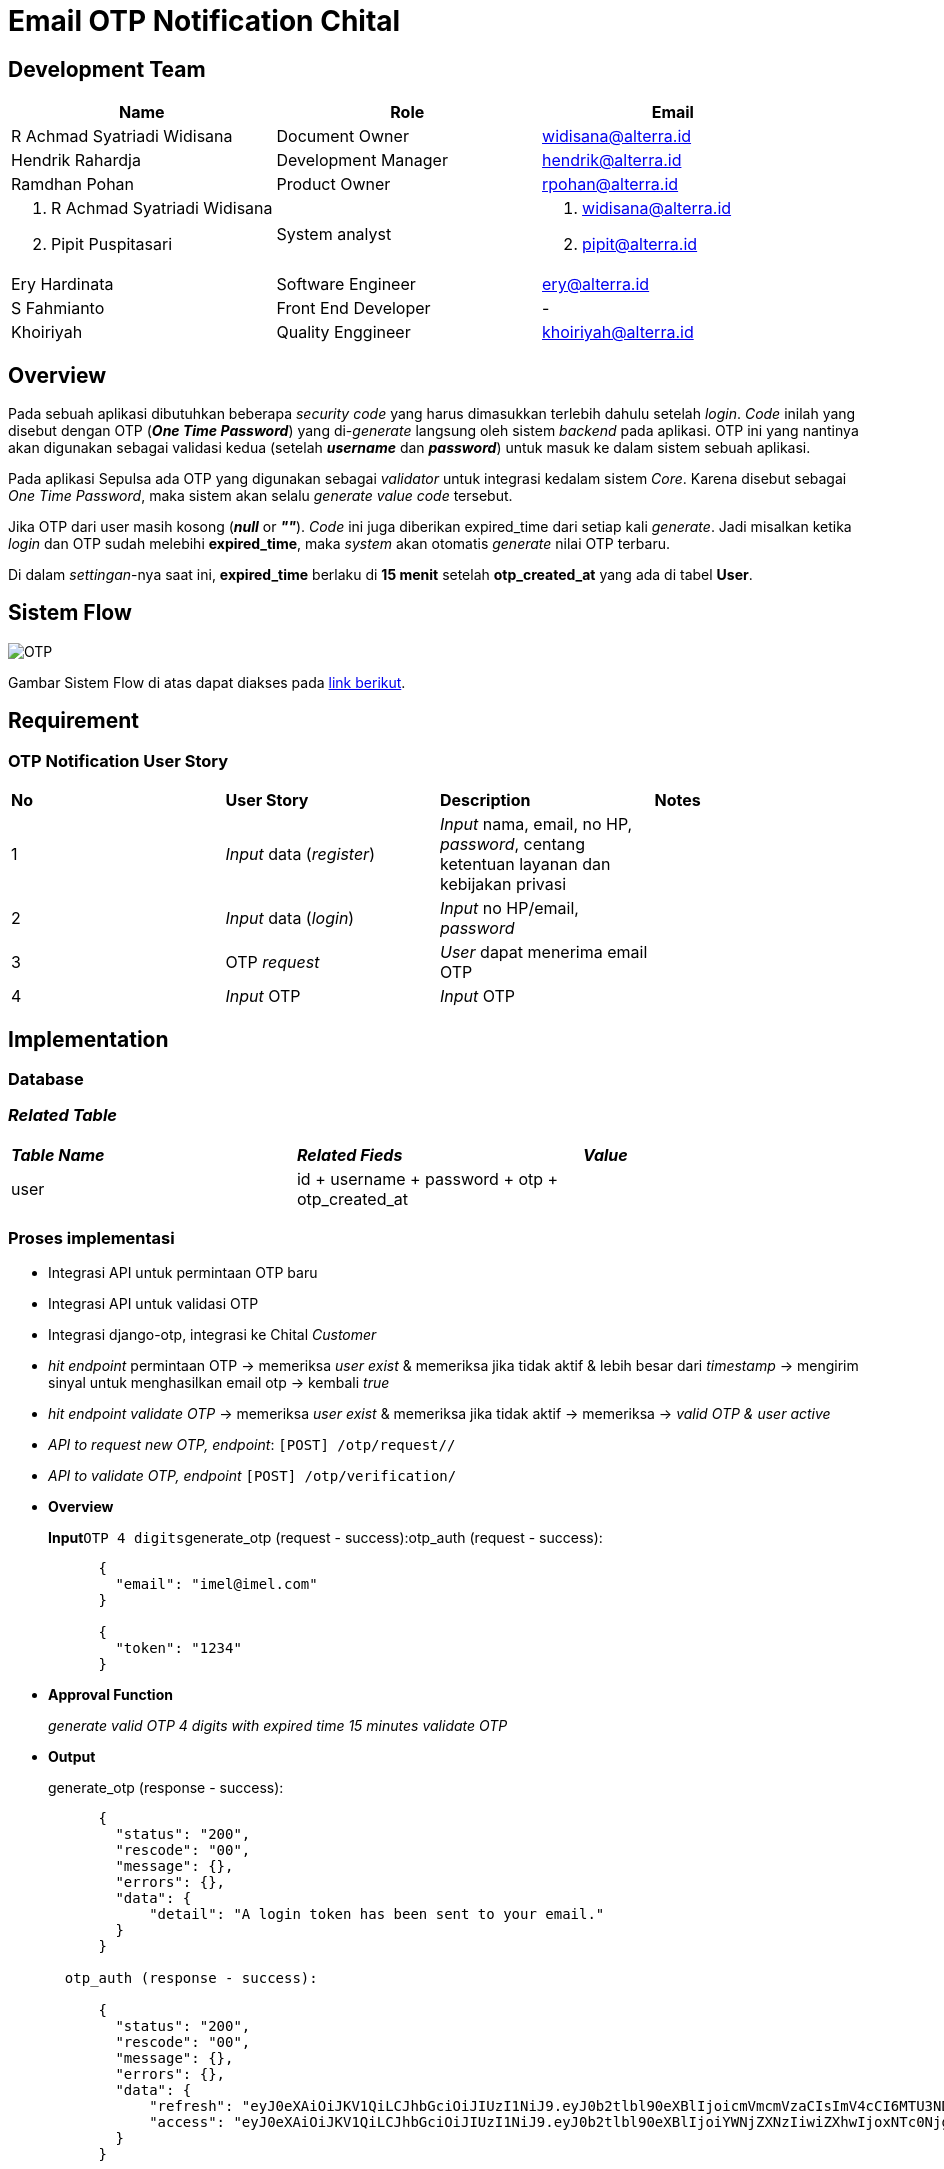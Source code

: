 = Email OTP Notification Chital

== Development Team

|===
| *Name* | *Role* | *Email* 

| R Achmad Syatriadi Widisana  | Document Owner | widisana@alterra.id

| Hendrik Rahardja |  Development Manager | hendrik@alterra.id

| Ramdhan Pohan  | Product Owner | rpohan@alterra.id

a| 1. R Achmad Syatriadi Widisana  
2. Pipit Puspitasari 
| System analyst 
a| 1. widisana@alterra.id  
2. pipit@alterra.id

| Ery Hardinata | Software Engineer | ery@alterra.id

| S Fahmianto | Front End Developer | -

| Khoiriyah | Quality Enggineer | khoiriyah@alterra.id
|===

== Overview

Pada sebuah aplikasi dibutuhkan beberapa _security code_ yang harus dimasukkan terlebih dahulu setelah _login_.
_Code_ inilah yang disebut dengan OTP (*_One Time Password_*) yang di-_generate_ langsung oleh sistem _backend_ pada aplikasi.
OTP ini yang nantinya akan digunakan sebagai validasi kedua (setelah *_username_* dan *_password_*) untuk masuk ke dalam sistem sebuah aplikasi.

Pada aplikasi Sepulsa ada OTP yang  digunakan sebagai _validator_ untuk integrasi kedalam sistem _Core_.
Karena disebut sebagai _One Time Password_, maka sistem akan selalu _generate value code_ tersebut.

Jika OTP dari user masih kosong (*_null_* or *_""_*).
_Code_ ini juga diberikan expired_time dari setiap kali _generate_.
Jadi misalkan ketika _login_ dan OTP sudah melebihi *expired_time*, maka _system_ akan otomatis _generate_ nilai OTP terbaru.

Di dalam _settingan_-nya saat ini, *expired_time* berlaku di *15 menit* setelah *otp_created_at* yang ada di tabel *User*.

== Sistem Flow

image::./images-feature-chital/OTP_for_User.png[OTP]

Gambar Sistem Flow di atas dapat diakses pada https://www.lucidchart.com/invitations/accept/a9adf21c-93fd-4633-b56b-c1378d8dbd08[link berikut].

== Requirement

=== OTP Notification User Story

|===
| *No* |  *User Story* | *Description* | *Notes*
| 1      |  _Input_ data (_register_)  | _Input_ nama, email, no HP, _password_, centang ketentuan layanan dan kebijakan privasi | 
| 2     |  _Input_ data (_login_)  | _Input_ no HP/email, _password_ | 
| 3      | OTP _request_   | _User_ dapat menerima email OTP  | 
| 4      |  _Input_ OTP   | _Input_ OTP  | 
|===

== Implementation

=== Database

=== _Related Table_

|===
| *_Table Name_* |  *_Related Fieds_* | *_Value_* 
| user     |  id + username + password + otp + otp_created_at  |  |
|===

=== Proses implementasi

* Integrasi API untuk permintaan OTP baru
* Integrasi API untuk validasi OTP
* Integrasi django-otp, integrasi ke Chital _Customer_
* _hit endpoint_ permintaan OTP \-> memeriksa _user exist_ & memeriksa jika tidak aktif & lebih besar dari _timestamp_ \-> mengirim sinyal untuk menghasilkan email otp \-> kembali _true_
* _hit endpoint validate OTP_ \-> memeriksa _user exist_ & memeriksa jika tidak aktif \-> memeriksa \-> _valid OTP & user active_
* _API to request new OTP, endpoint_: `[POST] /otp/request//`
* _API to validate OTP, endpoint_ `[POST] /otp/verification/`
* *Overview*
+
*Input*``OTP 4 digits``generate_otp (request - success):otp_auth (request - success):
+
----
      {
        "email": "imel@imel.com"
      }

      {
        "token": "1234"
      }
----

* *Approval Function*
+
_generate valid OTP 4 digits with expired time 15 minutes validate OTP_

* *Output*
+
generate_otp (response - success):
+
----
      {
        "status": "200",
        "rescode": "00",
        "message": {},
        "errors": {},
        "data": {
            "detail": "A login token has been sent to your email."
        }
      }

  otp_auth (response - success):

      {
        "status": "200",
        "rescode": "00",
        "message": {},
        "errors": {},
        "data": {
            "refresh": "eyJ0eXAiOiJKV1QiLCJhbGciOiJIUzI1NiJ9.eyJ0b2tlbl90eXBlIjoicmVmcmVzaCIsImV4cCI6MTU3NDc2MTkwMywianRpIjoiMTdmNWVmYzY4NGMwNGFiOGExODUzYmY0MTJlZmQ2M2QiLCJ1c2VyX2lkIjozfQ.zA-x8MEBQF59nyCIR8SH6mmSSBZCug76rqvNQxgbBOQ",
            "access": "eyJ0eXAiOiJKV1QiLCJhbGciOiJIUzI1NiJ9.eyJ0b2tlbl90eXBlIjoiYWNjZXNzIiwiZXhwIjoxNTc0Njg2MzAzLCJqdGkiOiI0MzU1M2FlOTk0OTY0MDU1OThjMTA4NmZmOTNjMTY5MSIsInVzZXJfaWQiOjN9.8Ral-zqd-glsFeG2GsZwj5XTFoHIE1z9w8Z60G6SqY4"
        }
      }

  email:
----

* *_Config Page_ :* PASSWORDLESS_TOKEN_EXPIRE_TIME
* *_Permission_ :* N/A

== User Interaction & Design

|===
| *Name* |  *Tags* | *Files* 
| Email OTP    |  https://xd.adobe.com/view/a163c0b0-2a51-4454-63d7-c5133a00eefb-d752/ |  
|===

== API Documentation

_Internal Doc_ : https://chital.sumpahpalapa.com/docs/swagger/#operation/products_create

|===
| *Name* | *Endpoint* | *Method*

| _User_
| /oscar/users/
| GET

| _Login_
| /oscar/login/
| GET

| _OTP request_
| https://chital.sumpahpalapa.com/api/v1/otp/request/[/otp/request/]
| POST

| _OTP notification_
| https://chital.sumpahpalapa.com/api/v1/otp/request/[/otp/notification/]
| POST
|===

== _Permission Process_

_Registrasi & login_ menerima dan menginput OTP hanya digunakan dalam fitur aplikasi _web_ sepulsa yang digunakan oleh user.

== _Reference Document_

=== Pivotal Task

* https://www.pivotaltracker.com/story/show/169632320[Pivotal Task Chital]

* https://www.pivotaltracker.com/story/show/169632130s[Picotal Task Alicanto]
